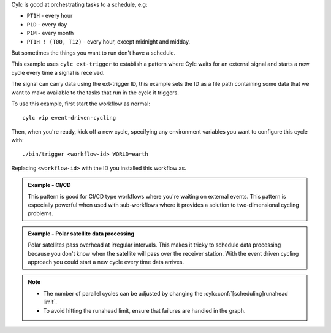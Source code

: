 Cylc is good at orchestrating tasks to a schedule, e.g:

* ``PT1H`` - every hour
* ``P1D`` - every day
* ``P1M`` - every month
* ``PT1H ! (T00, T12)`` - every hour, except midnight and midday.

But sometimes the things you want to run don't have a schedule.

This example uses ``cylc ext-trigger`` to establish a pattern where Cylc waits
for an external signal and starts a new cycle every time a signal is received.

The signal can carry data using the ext-trigger ID, this example sets the ID
as a file path containing some data that we want to make available to the tasks
that run in the cycle it triggers.

To use this example, first start the workflow as normal::

   cylc vip event-driven-cycling

Then, when you're ready, kick off a new cycle, specifying any 
environment variables you want to configure this cycle with::

   ./bin/trigger <workflow-id> WORLD=earth

Replacing ``<workflow-id>`` with the ID you installed this workflow as.

.. admonition:: Example - CI/CD
   :class: hint

   This pattern is good for CI/CD type workflows where you're waiting on
   external events. This pattern is especially powerful when used with
   sub-workflows where it provides a solution to two-dimensional cycling
   problems.

.. admonition:: Example - Polar satellite data processing
   :class: hint

   Polar satellites pass overhead at irregular intervals. This makes it tricky
   to schedule data processing because you don't know when the satellite will
   pass over the receiver station. With the event driven cycling approach you
   could start a new cycle every time data arrives.

.. note::

   * The number of parallel cycles can be adjusted by changing the
     :cylc:conf:`[scheduling]runahead limit`.
   * To avoid hitting the runahead limit, ensure that failures are handled in
     the graph.
